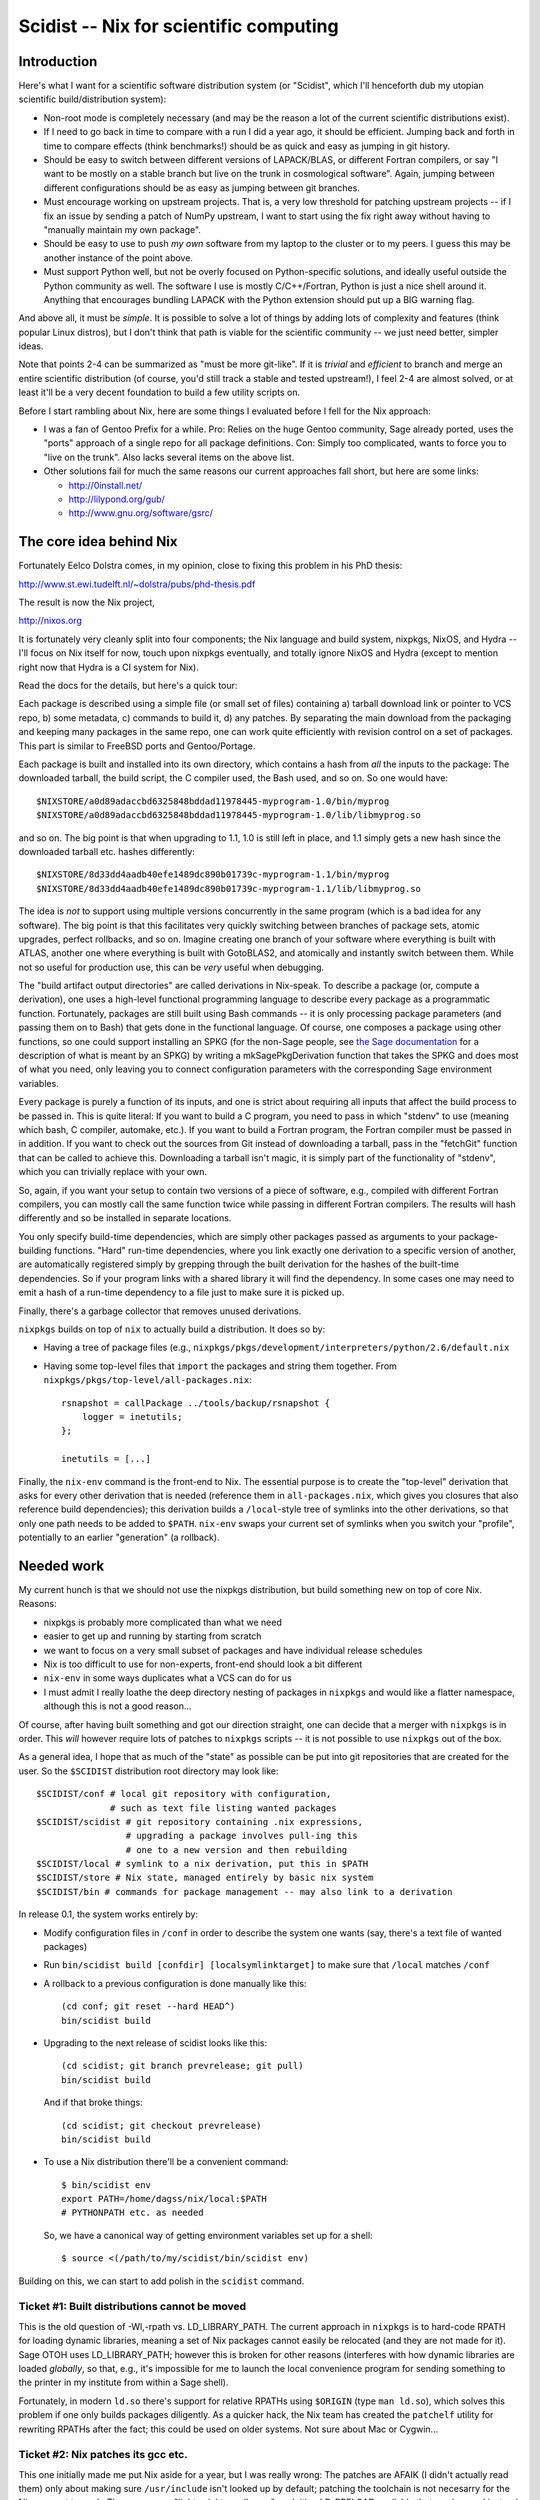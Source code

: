 Scidist -- Nix for scientific computing
=======================================

Introduction
------------

Here's what I want for a scientific software distribution system (or
"Scidist", which I'll henceforth dub my utopian scientific
build/distribution system):

- Non-root mode is completely necessary (and may be the reason a lot of
  the current scientific distributions exist).

- If I need to go back in time to compare with a run I did a year ago,
  it should be efficient. Jumping back and forth in time to compare
  effects (think benchmarks!) should be as quick and easy as jumping in
  git history.

- Should be easy to switch between different versions of LAPACK/BLAS, or
  different Fortran compilers, or say "I want to be mostly on a stable
  branch but live on the trunk in cosmological software". Again, jumping
  between different configurations should be as easy as jumping between
  git branches.

- Must encourage working on upstream projects. That is, a very low
  threshold for patching upstream projects -- if I fix an issue by
  sending a patch of NumPy upstream, I want to start using the fix right
  away without having to "manually maintain my own package".

- Should be easy to use to push *my own* software from my laptop to the
  cluster or to my peers. I guess this may be another instance of the
  point above.

- Must support Python well, but not be overly focused on Python-specific
  solutions, and ideally useful outside the Python community as well.
  The software I use is mostly C/C++/Fortran, Python is just a nice
  shell around it.  Anything that encourages bundling LAPACK with the
  Python extension should put up a BIG warning flag.

And above all, it must be *simple*. It is possible to solve a lot of
things by adding lots of complexity and features (think popular Linux
distros), but I don't think that path is viable for the scientific
community -- we just need better, simpler ideas.

Note that points 2-4 can be summarized as "must be more git-like". If it
is *trivial* and *efficient* to branch and merge an entire scientific
distribution (of course, you'd still track a stable and tested
upstream!), I feel 2-4 are almost solved, or at least it'll be a very
decent foundation to build a few utility scripts on.

Before I start rambling about Nix, here are some things I evaluated
before I fell for the Nix approach:

- I was a fan of Gentoo Prefix for a while. Pro: Relies on the huge
  Gentoo community, Sage already ported, uses the "ports" approach of
  a single repo for all package definitions. Con: Simply too
  complicated, wants to force you to "live on the trunk". Also lacks
  several items on the above list.

- Other solutions fail for much the same reasons our current approaches
  fall short, but here are some links:
  
  - http://0install.net/
  - http://lilypond.org/gub/
  - http://www.gnu.org/software/gsrc/


The core idea behind Nix
------------------------

Fortunately Eelco Dolstra comes, in my opinion, close to fixing this
problem in his PhD thesis:

http://www.st.ewi.tudelft.nl/~dolstra/pubs/phd-thesis.pdf

The result is now the Nix project,

http://nixos.org

It is fortunately very cleanly split into four components; the Nix
language and build system, nixpkgs, NixOS, and Hydra -- I'll focus on
Nix itself for now, touch upon nixpkgs eventually, and totally ignore
NixOS and Hydra (except to mention right now that Hydra is a CI system
for Nix).

Read the docs for the details, but here's a quick tour:

Each package is described using a simple file (or small set of files)
containing a) tarball download link or pointer to VCS repo, b) some
metadata, c) commands to build it, d) any patches. By separating the
main download from the packaging and keeping many packages in the same
repo, one can work quite efficiently with revision control on a set of
packages. This part is similar to FreeBSD ports and Gentoo/Portage.

Each package is built and installed into its own directory, which
contains a hash from *all* the inputs to the package: The downloaded
tarball, the build script, the C compiler used, the Bash used, and so
on. So one would have::

    $NIXSTORE/a0d89adaccbd6325848bddad11978445-myprogram-1.0/bin/myprog
    $NIXSTORE/a0d89adaccbd6325848bddad11978445-myprogram-1.0/lib/libmyprog.so

and so on. The big point is that when upgrading to 1.1,
1.0 is still left in place, and 1.1 simply gets a new hash since the
downloaded tarball etc. hashes differently::

    $NIXSTORE/8d33dd4aadb40efe1489dc890b01739c-myprogram-1.1/bin/myprog
    $NIXSTORE/8d33dd4aadb40efe1489dc890b01739c-myprogram-1.1/lib/libmyprog.so

The idea is *not* to support using multiple versions concurrently in the
same program (which is a bad idea for any software). The big point is
that this facilitates very quickly switching between branches of package
sets, atomic upgrades, perfect rollbacks, and so on. Imagine creating
one branch of your software where everything is built with ATLAS,
another one where everything is built with GotoBLAS2, and atomically and
instantly switch between them. While not so useful for production use,
this can be *very* useful when debugging.

The "build artifact output directories" are called derivations in
Nix-speak. To describe a package (or, compute a derivation), one uses
a high-level functional programming language to describe every package
as a programmatic function. Fortunately, packages are still built using
Bash commands -- it is only processing package parameters (and passing
them on to Bash) that gets done in the functional language. Of course,
one composes a package using other functions, so one could support
installing an SPKG (for the non-Sage people, see `the Sage
documentation`_ for a description of what is meant by an SPKG) by
writing a mkSagePkgDerivation function that takes the SPKG and does most
of what you need, only leaving you to connect configuration parameters
with the corresponding Sage environment variables.

.. _the Sage documentation:
   http://www.sagemath.org/doc/reference/sage/misc/package.html

Every package is purely a function of its inputs, and one is strict
about requiring all inputs that affect the build process to be passed
in. This is quite literal: If you want to build a C program, you need to
pass in which "stdenv" to use (meaning which bash, C compiler, automake,
etc.).  If you want to build a Fortran program, the Fortran compiler
must be passed in in addition. If you want to check out the sources from
Git instead of downloading a tarball, pass in the "fetchGit" function
that can be called to achieve this. Downloading a tarball isn't magic,
it is simply part of the functionality of "stdenv", which you can
trivially replace with your own.

So, again, if you want your setup to contain two versions of a piece of
software, e.g., compiled with different Fortran compilers, you can
mostly call the same function twice while passing in different Fortran
compilers.  The results will hash differently and so be installed in
separate locations.

You only specify build-time dependencies, which are simply other
packages passed as arguments to your package-building functions. "Hard"
run-time dependencies, where you link exactly one derivation to
a specific version of another, are automatically registered simply by
grepping through the built derivation for the hashes of the built-time
dependencies. So if your program links with a shared library it will
find the dependency. In some cases one may need to emit a hash of
a run-time dependency to a file just to make sure it is picked up.

Finally, there's a garbage collector that removes unused derivations.

``nixpkgs`` builds on top of ``nix`` to actually build a distribution.
It does so by:

- Having a tree of package files (e.g.,
  ``nixpkgs/pkgs/development/interpreters/python/2.6/default.nix``

- Having some top-level files that ``import`` the packages and string
  them together. From ``nixpkgs/pkgs/top-level/all-packages.nix``::

      rsnapshot = callPackage ../tools/backup/rsnapshot {
          logger = inetutils;
      };

      inetutils = [...]

Finally, the ``nix-env`` command is the front-end to Nix. The essential
purpose is to create the "top-level" derivation that asks for every
other derivation that is needed (reference them in ``all-packages.nix``,
which gives you closures that also reference build dependencies); this
derivation builds a ``/local``-style tree of symlinks into the other
derivations, so that only one path needs to be added to ``$PATH``.
``nix-env`` swaps your current set of symlinks when you switch your
"profile", potentially to an earlier "generation" (a rollback).


Needed work
-----------

My current hunch is that we should not use the nixpkgs distribution,
but build something new on top of core Nix. Reasons:

- nixpkgs is probably more complicated than what we need

- easier to get up and running by starting from scratch

- we want to focus on a very small subset of packages and have
  individual release schedules

- Nix is too difficult to use for non-experts, front-end should look
  a bit different

- ``nix-env`` in some ways duplicates what a VCS can do for us

- I must admit I really loathe the deep directory nesting of packages in
  ``nixpkgs`` and would like a flatter namespace, although this is not
  a good reason...

Of course, after having built something and got our direction straight,
one can decide that a merger with ``nixpkgs`` is in order. This *will*
however require lots of patches to ``nixpkgs`` scripts -- it is not
possible to use ``nixpkgs`` out of the box.

As a general idea, I hope that as much of the "state" as possible can be
put into git repositories that are created for the user. So the
``$SCIDIST`` distribution root directory may look like::

    $SCIDIST/conf # local git repository with configuration, 
                  # such as text file listing wanted packages
    $SCIDIST/scidist # git repository containing .nix expressions,
                     # upgrading a package involves pull-ing this
                     # one to a new version and then rebuilding
    $SCIDIST/local # symlink to a nix derivation, put this in $PATH
    $SCIDIST/store # Nix state, managed entirely by basic nix system
    $SCIDIST/bin # commands for package management -- may also link to a derivation

In release 0.1, the system works entirely by:

- Modify configuration files in ``/conf`` in order to describe the system
  one wants (say, there's a text file of wanted packages)

- Run ``bin/scidist build [confdir] [localsymlinktarget]`` to make
  sure that ``/local`` matches ``/conf``

- A rollback to a previous configuration is done manually like this::

    (cd conf; git reset --hard HEAD^)
    bin/scidist build

- Upgrading to the next release of scidist looks like this::

    (cd scidist; git branch prevrelease; git pull)
    bin/scidist build

  And if that broke things::

    (cd scidist; git checkout prevrelease)
    bin/scidist build

- To use a Nix distribution there'll be a convenient command::

    $ bin/scidist env
    export PATH=/home/dagss/nix/local:$PATH
    # PYTHONPATH etc. as needed

  So, we have a canonical way of getting environment variables set up
  for a shell::

    $ source <(/path/to/my/scidist/bin/scidist env)

Building on this, we can start to add polish in the ``scidist`` command.


Ticket #1: Built distributions cannot be moved
''''''''''''''''''''''''''''''''''''''''''''''

This is the old question of -Wl,-rpath vs. LD_LIBRARY_PATH. The current
approach in ``nixpkgs`` is to hard-code RPATH for loading dynamic
libraries, meaning a set of Nix packages cannot easily be relocated (and
they are not made for it). Sage OTOH uses LD_LIBRARY_PATH; however this
is broken for other reasons (interferes with how dynamic libraries are
loaded *globally*, so that, e.g., it's impossible for me to launch the
local convenience program for sending something to the printer in my
institute from within a Sage shell).

Fortunately, in modern ``ld.so`` there's support for relative RPATHs
using ``$ORIGIN`` (type ``man ld.so``), which solves this problem if one
only builds packages diligently. As a quicker hack, the Nix team has
created the ``patchelf`` utility for rewriting RPATHs after the fact;
this could be used on older systems. Not sure about Mac or Cygwin...

Ticket #2: Nix patches its gcc etc.
'''''''''''''''''''''''''''''''''''

This one initially made me put Nix aside for a year, but I was really
wrong: The patches are AFAIK (I didn't actually read them) only about
making sure ``/usr/include`` isn't looked up by default; patching the
toolchain is not necesarry for the Nix concept to work. There are many
"lightweight sandboxes" exploiting LD_PRELOAD available that can be used
instead -- not as secure, but a lot more reasonable for our purposes.
See #4.

Ticket #3: nix-env is too complicated
'''''''''''''''''''''''''''''''''''''

My current hunch is that we must make our own front-end tool instead of
``nix-env``. Simply put, since our final goal is a bit different from
NixOS, we need a different UI.  See #4.

An idea is to utilize git instead of some of the features ``nix-env``
has. We don't want profiles; instead one can have a file of the packages
one wants to have installed under a (local) git repository, and
switching profiles then means having many branches and/or clones of that
repository.

Then, of course, a nice frontend to install and remove packages, but
always, just as exposited above, something very simple and as stateless
as possible.

Yes, this was vague, and more investigation is needed. And by all means,
let's just wrap ``nix-env`` if possible.

Ticket #4: nixpkgs wants its own toolchain
''''''''''''''''''''''''''''''''''''''''''

At least on the Linux platform, ``nixpkgs`` takes things to the extreme:
In order to build its own GCC, it even downloads a binary bootstrap
tarball (with Busybox!), to really ensure that things are the same
everywhere.

Of course, ``libc.so`` in the binary bootstrap tarball segfaults on my
Uni's computers...

For our purposes we *really* don't want to be this pedantic.  If nothing
else, having to build the toolchain is a major marketing problem in
getting Scidist accepted. Also there's a real problem: For GUI
components, it is likely a lot more reliable to link with the system
``libX`` than to build our own.

However, it would be nice to not lose the integrity features; if I build
the same Scidist on two Ubuntu 10.04 computers, it'd be nice if the
hashes ended up the same, but they should end up different on Ubuntu
10.10. At the same time, we must make sure that users can upgrade their
system without rebuilding everything.

Here's a way to do it:

- We have a script that probes the system for the presence of a set of
  predeclared "base system" packages that we want Scidist to use from
  the host system. We'll use stdenv/gcc as the example. When run, the
  script finds the current path to gcc, and runs it with ``--version``
  and records the output. The product of the script are Nix packages::

    $SCIDIST/host/gen1/stdenv.nix
    $SCIDIST/host/gen1/...

  Inside ``stdenv.nix``, there's code to "build" the package, which
  means simply wrapping the binaries present on the system, while making
  sure (at run-time, somehow) that ``--version`` still produces the same
  output. Also, LD_PRELOAD tricks (see #2) can be played in the wrappers
  to make sandboxed builds, which helps with writing packages to make
  sure all dependencies are explicit.

  When run again, then if anything has changed (say, upgraded gcc
  through ``apt-get install``), a new "host system generation" is
  created... ::

      $SCIDIST/host/gen1/stdenv.nix
      $SCIDIST/host/gen2/stdenv.nix
      $SCIDIST/host/gen3/stdenv.nix

  ... each containing a different string for their expected
  ``--version`` output.

- The top-level derivation (that is managed by the package manager
  front-end) must end up looking something like this (though probably
  generated from a domain-specific language)::

      [
          (cfitsio {stdenv=gen1.stdenv}),
          (python2.7 {stdenv=gen1.stdenv}),
          (healpix {stdenv=gen2.stdenv}),
      ]

  Here, ``cfitsio`` and ``python2.7`` were installed first, then the
  host ``gcc`` was upgraded (resulting in a new host-generation being
  created), and then  finally ``healpix`` was installed.

This also solves the problem with distributing binary packages. It is OK
to ship the "host-expressions" from one computer to another as long as
nothing triggers them to build. So, you could have::

    [...]
    (cfitsio {stdenv=sageBuildFarm34.stdenv}),
    [...]

And if you want to trigger a local build of that package instead of
using an available binary, you change it and rebuild::

    [...]
    (cfitsio {stdenv=gen3.stdenv}),
    [...]



Ticket #5: Downloadable package/bootstrap scripts
'''''''''''''''''''''''''''''''''''''''''''''''''

Title says it all.

Ticket #6: Soft run-time dependencies
'''''''''''''''''''''''''''''''''''''

With Python packages, it is often the case that you depend on another
package at run-time only. Adding the package as a hard run-time
dependency is overkill; it would trigger a rebuild whenever the
dependency changes, but we know the result will be the same.

So perhaps we need something to say "if you install ``joblib``, you want
``argparse`` as well, even if there is no explicit dependency in the Nix
expressions". This really classifies more as meta-information about
packages than a part of Nix expressions.

Perhaps Nix has this somewhere as well and I just didn't find it yet.
